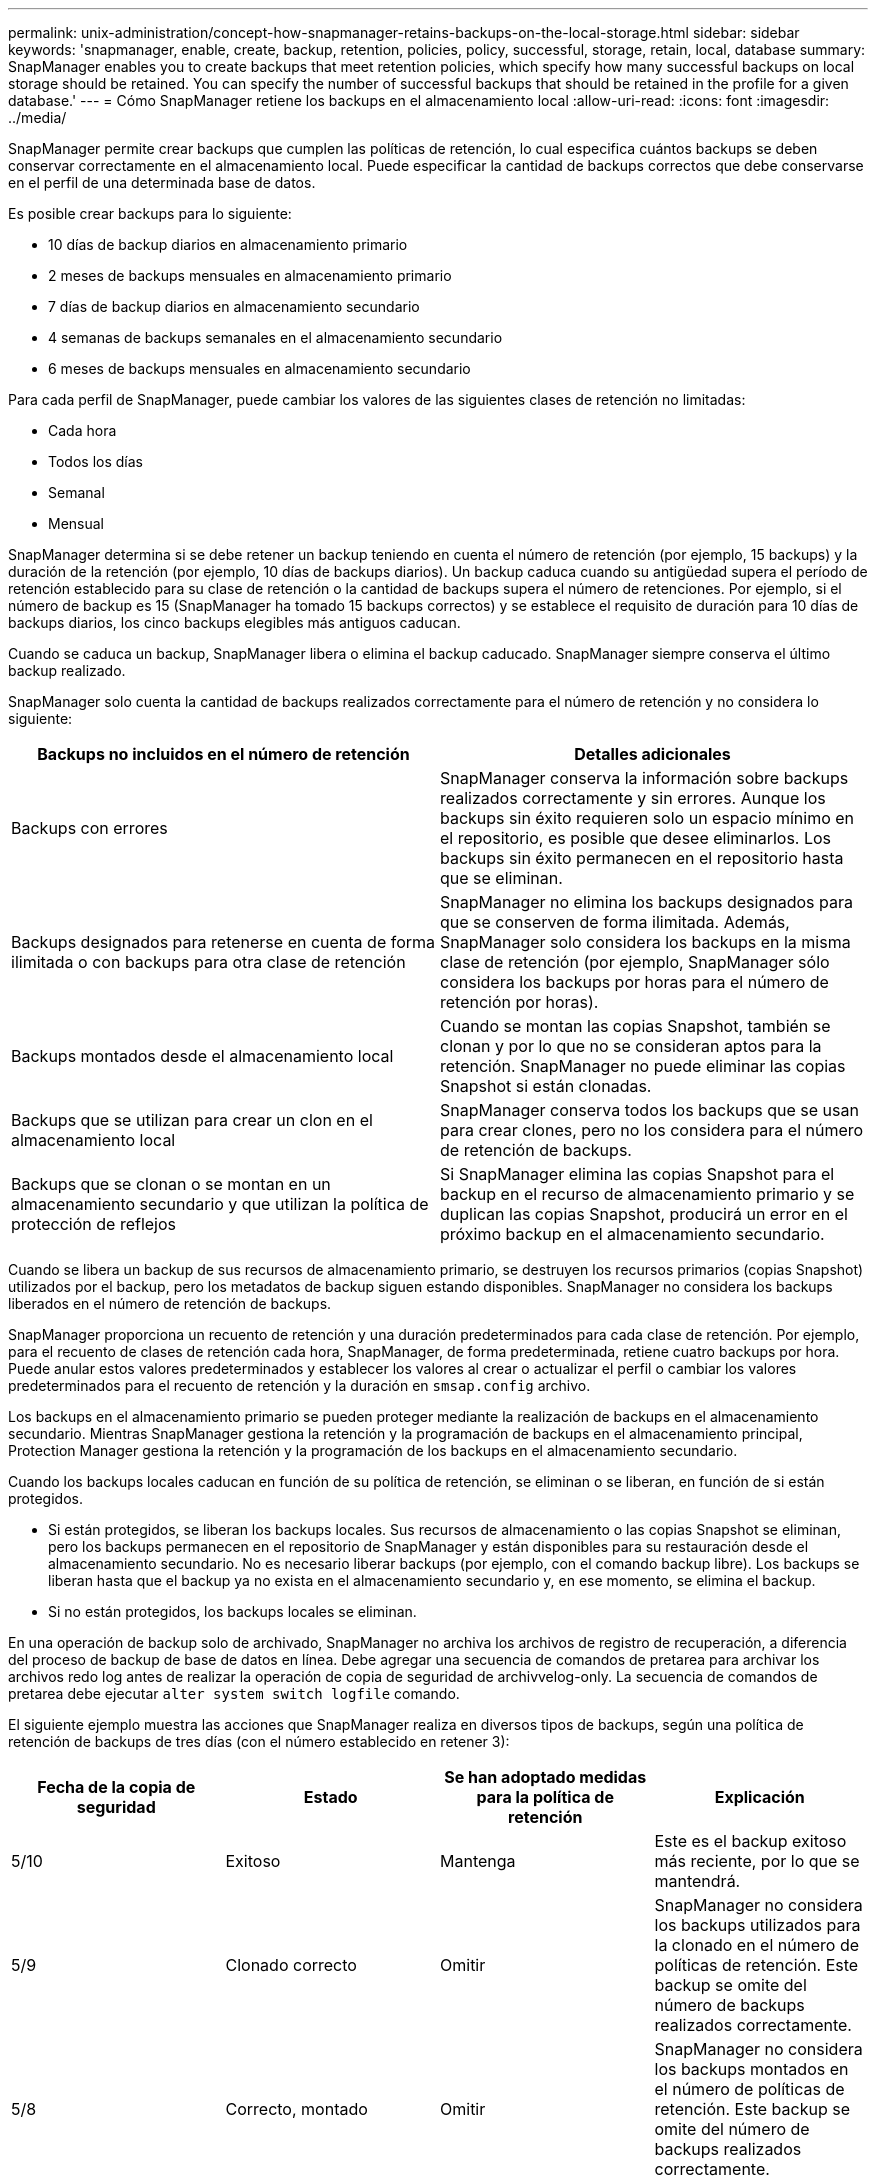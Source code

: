 ---
permalink: unix-administration/concept-how-snapmanager-retains-backups-on-the-local-storage.html 
sidebar: sidebar 
keywords: 'snapmanager, enable, create, backup, retention, policies, policy, successful, storage, retain, local, database summary: SnapManager enables you to create backups that meet retention policies, which specify how many successful backups on local storage should be retained. You can specify the number of successful backups that should be retained in the profile for a given database.' 
---
= Cómo SnapManager retiene los backups en el almacenamiento local
:allow-uri-read: 
:icons: font
:imagesdir: ../media/


[role="lead"]
SnapManager permite crear backups que cumplen las políticas de retención, lo cual especifica cuántos backups se deben conservar correctamente en el almacenamiento local. Puede especificar la cantidad de backups correctos que debe conservarse en el perfil de una determinada base de datos.

Es posible crear backups para lo siguiente:

* 10 días de backup diarios en almacenamiento primario
* 2 meses de backups mensuales en almacenamiento primario
* 7 días de backup diarios en almacenamiento secundario
* 4 semanas de backups semanales en el almacenamiento secundario
* 6 meses de backups mensuales en almacenamiento secundario


Para cada perfil de SnapManager, puede cambiar los valores de las siguientes clases de retención no limitadas:

* Cada hora
* Todos los días
* Semanal
* Mensual


SnapManager determina si se debe retener un backup teniendo en cuenta el número de retención (por ejemplo, 15 backups) y la duración de la retención (por ejemplo, 10 días de backups diarios). Un backup caduca cuando su antigüedad supera el período de retención establecido para su clase de retención o la cantidad de backups supera el número de retenciones. Por ejemplo, si el número de backup es 15 (SnapManager ha tomado 15 backups correctos) y se establece el requisito de duración para 10 días de backups diarios, los cinco backups elegibles más antiguos caducan.

Cuando se caduca un backup, SnapManager libera o elimina el backup caducado. SnapManager siempre conserva el último backup realizado.

SnapManager solo cuenta la cantidad de backups realizados correctamente para el número de retención y no considera lo siguiente:

[cols="1a,1a"]
|===
| Backups no incluidos en el número de retención | Detalles adicionales 


 a| 
Backups con errores
 a| 
SnapManager conserva la información sobre backups realizados correctamente y sin errores. Aunque los backups sin éxito requieren solo un espacio mínimo en el repositorio, es posible que desee eliminarlos. Los backups sin éxito permanecen en el repositorio hasta que se eliminan.



 a| 
Backups designados para retenerse en cuenta de forma ilimitada o con backups para otra clase de retención
 a| 
SnapManager no elimina los backups designados para que se conserven de forma ilimitada. Además, SnapManager solo considera los backups en la misma clase de retención (por ejemplo, SnapManager sólo considera los backups por horas para el número de retención por horas).



 a| 
Backups montados desde el almacenamiento local
 a| 
Cuando se montan las copias Snapshot, también se clonan y por lo que no se consideran aptos para la retención. SnapManager no puede eliminar las copias Snapshot si están clonadas.



 a| 
Backups que se utilizan para crear un clon en el almacenamiento local
 a| 
SnapManager conserva todos los backups que se usan para crear clones, pero no los considera para el número de retención de backups.



 a| 
Backups que se clonan o se montan en un almacenamiento secundario y que utilizan la política de protección de reflejos
 a| 
Si SnapManager elimina las copias Snapshot para el backup en el recurso de almacenamiento primario y se duplican las copias Snapshot, producirá un error en el próximo backup en el almacenamiento secundario.

|===
Cuando se libera un backup de sus recursos de almacenamiento primario, se destruyen los recursos primarios (copias Snapshot) utilizados por el backup, pero los metadatos de backup siguen estando disponibles. SnapManager no considera los backups liberados en el número de retención de backups.

SnapManager proporciona un recuento de retención y una duración predeterminados para cada clase de retención. Por ejemplo, para el recuento de clases de retención cada hora, SnapManager, de forma predeterminada, retiene cuatro backups por hora. Puede anular estos valores predeterminados y establecer los valores al crear o actualizar el perfil o cambiar los valores predeterminados para el recuento de retención y la duración en `smsap.config` archivo.

Los backups en el almacenamiento primario se pueden proteger mediante la realización de backups en el almacenamiento secundario. Mientras SnapManager gestiona la retención y la programación de backups en el almacenamiento principal, Protection Manager gestiona la retención y la programación de los backups en el almacenamiento secundario.

Cuando los backups locales caducan en función de su política de retención, se eliminan o se liberan, en función de si están protegidos.

* Si están protegidos, se liberan los backups locales. Sus recursos de almacenamiento o las copias Snapshot se eliminan, pero los backups permanecen en el repositorio de SnapManager y están disponibles para su restauración desde el almacenamiento secundario. No es necesario liberar backups (por ejemplo, con el comando backup libre). Los backups se liberan hasta que el backup ya no exista en el almacenamiento secundario y, en ese momento, se elimina el backup.
* Si no están protegidos, los backups locales se eliminan.


En una operación de backup solo de archivado, SnapManager no archiva los archivos de registro de recuperación, a diferencia del proceso de backup de base de datos en línea. Debe agregar una secuencia de comandos de pretarea para archivar los archivos redo log antes de realizar la operación de copia de seguridad de archivvelog-only. La secuencia de comandos de pretarea debe ejecutar `alter system switch logfile` comando.

El siguiente ejemplo muestra las acciones que SnapManager realiza en diversos tipos de backups, según una política de retención de backups de tres días (con el número establecido en retener 3):

[cols="1a,1a,1a,1a"]
|===
| Fecha de la copia de seguridad | Estado | Se han adoptado medidas para la política de retención | Explicación 


 a| 
5/10
 a| 
Exitoso
 a| 
Mantenga
 a| 
Este es el backup exitoso más reciente, por lo que se mantendrá.



 a| 
5/9
 a| 
Clonado correcto
 a| 
Omitir
 a| 
SnapManager no considera los backups utilizados para la clonado en el número de políticas de retención. Este backup se omite del número de backups realizados correctamente.



 a| 
5/8
 a| 
Correcto, montado
 a| 
Omitir
 a| 
SnapManager no considera los backups montados en el número de políticas de retención. Este backup se omite del número de backups realizados correctamente.



 a| 
5/7
 a| 
Error
 a| 
Omitir
 a| 
Los backups con errores no se cuentan.



 a| 
5/5
 a| 
Exitoso
 a| 
Mantenga
 a| 
SnapManager mantiene este segundo backup diario de éxito.



 a| 
5/3
 a| 
Exitoso
 a| 
Mantenga
 a| 
SnapManager mantiene este tercer backup diario de éxito.



 a| 
5/2
 a| 
Exitoso
 a| 
Eliminar
 a| 
SnapManager cuenta este backup correctamente, pero después de que SnapManager alcanza tres backups diarios correctos, este backup se elimina.

|===
*Información relacionada*

http://mysupport.netapp.com/["Documentación en el sitio de soporte de NetApp"^]
